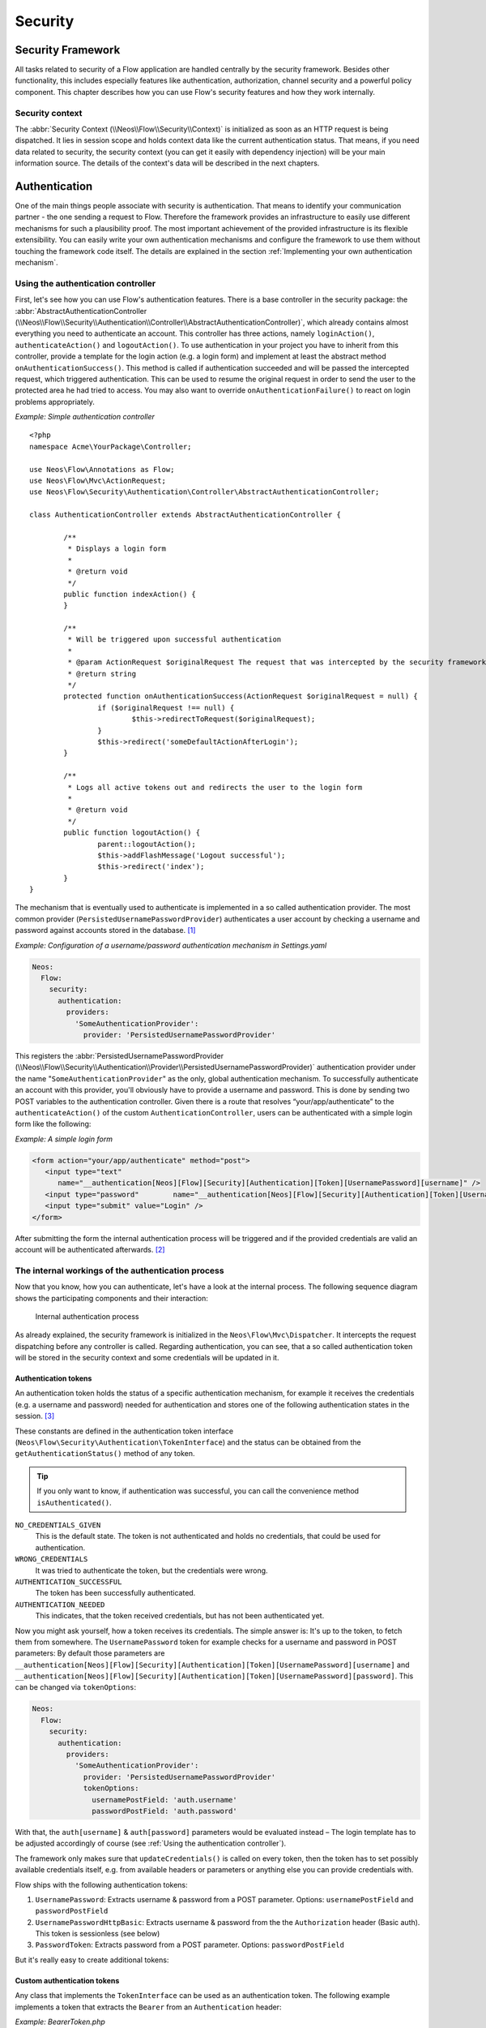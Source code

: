 .. _ch-security:

========
Security
========

.. sectionauthor:: Andreas Förthner, Bastian Waidelich

Security Framework
==================

All tasks related to security of a Flow application are handled centrally by the security
framework. Besides other functionality, this includes especially features like
authentication, authorization, channel security and a powerful policy component. This
chapter describes how you can use Flow's security features and how they work internally.

Security context
----------------

The :abbr:`Security Context (\\Neos\\Flow\\Security\\Context)` is initialized as soon as an HTTP request is being
dispatched. It lies in session scope and holds context data like the current authentication status. That means, if you
need data related to security, the security context (you can get it easily with dependency injection) will be your main
information source. The details of the context's data will be described in the next chapters.

Authentication
==============

One of the main things people associate with security is authentication. That means to
identify your communication partner - the one sending a request to Flow. Therefore the
framework provides an infrastructure to easily use different mechanisms for such a
plausibility proof. The most important achievement of the provided infrastructure is its
flexible extensibility. You can easily write your own authentication mechanisms and
configure the framework to use them without touching the framework code itself. The
details are explained in the section  :ref:`Implementing your own authentication mechanism`.

.. _Using the authentication controller:

Using the authentication controller
-----------------------------------

First, let's see how you can use Flow's authentication features. There is a base
controller in the security package: the
:abbr:`AbstractAuthenticationController (\\Neos\\Flow\\Security\\Authentication\\Controller\\AbstractAuthenticationController)`,
which already contains almost everything you need to authenticate an account. This controller has
three actions, namely ``loginAction()``, ``authenticateAction()`` and ``logoutAction()``. To use authentication in your
project you have to inherit from this controller, provide a template for the login action (e.g. a login form) and
implement at least the abstract method ``onAuthenticationSuccess()``. This method is called if authentication
succeeded and will be passed the intercepted request, which triggered authentication. This can be used to resume the
original request in order to send the user to the protected area he had tried to access.
You may also want to override ``onAuthenticationFailure()`` to react on login problems appropriately.

*Example: Simple authentication controller* ::

	<?php
	namespace Acme\YourPackage\Controller;

	use Neos\Flow\Annotations as Flow;
	use Neos\Flow\Mvc\ActionRequest;
	use Neos\Flow\Security\Authentication\Controller\AbstractAuthenticationController;

	class AuthenticationController extends AbstractAuthenticationController {

		/**
		 * Displays a login form
		 *
		 * @return void
		 */
		public function indexAction() {
		}

		/**
		 * Will be triggered upon successful authentication
		 *
		 * @param ActionRequest $originalRequest The request that was intercepted by the security framework, null if there was none
		 * @return string
		 */
		protected function onAuthenticationSuccess(ActionRequest $originalRequest = null) {
			if ($originalRequest !== null) {
				$this->redirectToRequest($originalRequest);
			}
			$this->redirect('someDefaultActionAfterLogin');
		}

		/**
		 * Logs all active tokens out and redirects the user to the login form
		 *
		 * @return void
		 */
		public function logoutAction() {
			parent::logoutAction();
			$this->addFlashMessage('Logout successful');
			$this->redirect('index');
		}
	}



The mechanism that is eventually used to authenticate is implemented in a so
called authentication provider. The most common provider (``PersistedUsernamePasswordProvider``) authenticates a user
account by checking a username and password against accounts stored in the database. [#]_

*Example: Configuration of a username/password authentication mechanism in Settings.yaml*

.. code-block:: yaml

  Neos:
    Flow:
      security:
        authentication:
          providers:
            'SomeAuthenticationProvider':
              provider: 'PersistedUsernamePasswordProvider'

This registers the
:abbr:`PersistedUsernamePasswordProvider (\\Neos\\Flow\\Security\\Authentication\\Provider\\PersistedUsernamePasswordProvider)`
authentication provider under the name "``SomeAuthenticationProvider``" as the only, global authentication mechanism. To
successfully authenticate an account with this provider, you'll obviously have to
provide a username and password. This is done by sending two POST variables to the
authentication controller.
Given there is a route that resolves “your/app/authenticate” to the ``authenticateAction()`` of the custom
``AuthenticationController``, users can be authenticated with a simple login form like the following:

*Example: A simple login form*

.. code-block:: html

  <form action="your/app/authenticate" method="post">
     <input type="text"
        name="__authentication[Neos][Flow][Security][Authentication][Token][UsernamePassword][username]" />
     <input type="password"        name="__authentication[Neos][Flow][Security][Authentication][Token][UsernamePassword][password]" />
     <input type="submit" value="Login" />
  </form>

After submitting the form the internal authentication process will be triggered and if
the provided credentials are valid an account will be authenticated afterwards. [#]_


The internal workings of the authentication process
---------------------------------------------------

Now that you know, how you can authenticate, let's have a look at the internal process.
The following sequence diagram shows the participating components and their interaction:

.. figure:: Images/Security_BasicAuthenticationProcess.png
  :alt: Internal authentication process
  :class: screenshot-fullsize

  Internal authentication process

As already explained, the security framework is initialized in the ``Neos\Flow\Mvc\Dispatcher``.
It intercepts the request dispatching before any controller is called. Regarding
authentication, you can see, that a so called authentication token will be stored in the
security context and some credentials will be updated in it.

Authentication tokens
~~~~~~~~~~~~~~~~~~~~~

An authentication token holds the status of a specific authentication mechanism, for
example it receives the credentials (e.g. a username and password) needed for
authentication and stores one of the following authentication states in the session. [#]_

These constants are defined in the authentication token interface
(``Neos\Flow\Security\Authentication\TokenInterface``) and the status can be obtained
from the ``getAuthenticationStatus()`` method of any token.

.. tip::

  If you only want to know, if authentication was successful, you can call the
  convenience method ``isAuthenticated()``.

``NO_CREDENTIALS_GIVEN``
  This is the default state. The token is not authenticated and holds no credentials,
  that could be used for authentication.
``WRONG_CREDENTIALS``
  It was tried to authenticate the token, but the credentials were wrong.
``AUTHENTICATION_SUCCESSFUL``
  The token has been successfully authenticated.
``AUTHENTICATION_NEEDED``
  This indicates, that the token received credentials, but has not been authenticated yet.

Now you might ask yourself, how a token receives its credentials. The simple answer
is: It's up to the token, to fetch them from somewhere.
The ``UsernamePassword`` token for example checks for a username and password in POST parameters:
By default those parameters are ``__authentication[Neos][Flow][Security][Authentication][Token][UsernamePassword][username]``
and ``__authentication[Neos][Flow][Security][Authentication][Token][UsernamePassword][password]``. This can be
changed via ``tokenOptions``:

.. code-block:: yaml

  Neos:
    Flow:
      security:
        authentication:
          providers:
            'SomeAuthenticationProvider':
              provider: 'PersistedUsernamePasswordProvider'
              tokenOptions:
                usernamePostField: 'auth.username'
                passwordPostField: 'auth.password'

With that, the ``auth[username]`` & ``auth[password]`` parameters would be evaluated instead – The login template has
to be adjusted accordingly of course (see :ref:`Using the authentication controller`).

The framework only makes sure that ``updateCredentials()`` is called on every token, then the token has to set possibly
available credentials itself, e.g. from available headers or parameters or anything else you can provide credentials with.

Flow ships with the following authentication tokens:

#. ``UsernamePassword``: Extracts username & password from a POST parameter.
   Options: ``usernamePostField`` and ``passwordPostField``
#. ``UsernamePasswordHttpBasic``: Extracts username & password from the the ``Authorization``
   header (Basic auth). This token is sessionless (see below)
#. ``PasswordToken``: Extracts password from a POST parameter.
   Options: ``passwordPostField``

But it's really easy to create additional tokens:

Custom authentication tokens
~~~~~~~~~~~~~~~~~~~~~~~~~~~~

Any class that implements the ``TokenInterface`` can be used as an authentication token.
The following example implements a token that extracts the ``Bearer`` from an ``Authentication`` header:

*Example: BearerToken.php* ::

  <?php
  namespace Acme\YourPackage;

  use Neos\Flow\Annotations as Flow;
  use Neos\Flow\Mvc\ActionRequest;
  use Neos\Flow\Security\Authentication\Token\AbstractToken;
  use Neos\Flow\Security\Authentication\Token\SessionlessTokenInterface;

  final class BearerToken extends AbstractToken implements SessionlessTokenInterface
  {
      public function updateCredentials(ActionRequest $actionRequest)
      {
          $authorizationHeader = $actionRequest->getHttpRequest()->getHeaderLine('Authorization');
          if (strncmp($authorizationHeader, 'Bearer ', 7) !== 0) {
              $this->credentials['bearer'] = null;
              $this->authenticationStatus = self::NO_CREDENTIALS_GIVEN;
              return;
          }

          $this->credentials['bearer'] = substr($authorizationHeader, 7);
          $this->authenticationStatus = self::AUTHENTICATION_NEEDED;
      }
  }

In order to make use of this token, the fully qualified class name has to be specified in the ``token`` configuration
of the corresponding provider:

.. code-block:: yaml

  Neos:
    Flow:
      security:
        authentication:
          providers:
            'SomeAuthenticationProvider':
              provider: # ...
              token: 'Acme\YourPackage\BearerToken'

.. tip::

  Since the Bearer authentication header is expected to be sent with every request, this
  token also implements the ``SessionlessTokenInterface`` (see next section).

For the above token a custom Provider is needed, since the built-in providers won't know how
to deal with the ``Bearer`` token. If a custom token represents username and/or password credentials,
they can implement the ``UsernamePasswordTokenInterface`` or ``PasswordTokenInterface``. That way
they can be used with the existing ``PersistedUsernamePasswordProvider`` or ``FileBasedSimpleKeyProvider``.

The following example implements a custom token that extracts username and token from a HTTP header
that can be specified via options:

*Example: UsernamePasswordFromHeaderToken.php* ::

  <?php
  namespace Acme\YourPackage;

  use Neos\Flow\Mvc\ActionRequest;
  use Neos\Flow\Security\Authentication\Token\AbstractToken;
  use Neos\Flow\Security\Authentication\Token\UsernamePasswordTokenInterface;

  final class UsernamePasswordFromHeaderToken extends AbstractToken implements UsernamePasswordTokenInterface
  {
      /**
       * @var string
       */
      private $usernameHeaderName;

      /**
       * @var string
       */
      private $passwordHeaderName;

      public function __construct(array $options)
      {
          $this->usernameHeaderName = $options['usernameHeaderName'] ?? 'X-Username';
          $this->passwordHeaderName = $options['passwordHeaderName'] ?? 'X-Password';
      }

      public function updateCredentials(ActionRequest $actionRequest)
      {
          $username = $actionRequest->getHttpRequest()->getHeaderLine($this->usernameHeaderName);
          $password = $actionRequest->getHttpRequest()->getHeaderLine($this->passwordHeaderName);
          if (empty($username) || empty($password)) {
              $this->credentials = ['username' => null, 'password' => null];
              $this->authenticationStatus = self::NO_CREDENTIALS_GIVEN;
              return;
          }

          $this->credentials = ['username' => $username, 'password' => $password];
          $this->authenticationStatus = self::AUTHENTICATION_NEEDED;
      }

      public function getUsername(): string
      {
          return $this->credentials['username'] ?? '';
      }

      public function getPassword(): string
      {
          return $this->credentials['password'] ?? '';
      }
  }


This would read username & password from ``X-Username`` and ``X-Password`` headers by default, but allow
the header names to be specified via ``tokenOptions``.


.. code-block:: yaml

  Neos:
    Flow:
      security:
        authentication:
          providers:
            DefaultProvider:
              provider: PersistedUsernamePasswordProvider
              token: 'Acme\YourPackage\UsernamePasswordFromHeaderToken'
              tokenOptions:
                usernameHeaderName: 'Some-Header'
                passwordHeaderName: 'Some-Other-Header'

The ``tokenOptions`` will be passed to the constructor of the token.

.. note::

  This serves merely as a simple example of the extension mechanism.
  It's probably not a good idea to specify credentials via arbitrary HTTP headers!

Sessionless authentication tokens
~~~~~~~~~~~~~~~~~~~~~~~~~~~~~~~~~

By default Flow assumes that a token which has been successfully authenticated needs
a session in order to keep being authenticated on the next HTTP request. Therefore,
whenever a user sends a ``UsernamePassword`` token for authentication, Flow will
implicitly start a session and send a session cookie.

For authentication mechanisms which don't require a session this process can be
optimized. Headers for HTTP Basic Authentication or an API key is sent on every
request, so there's no need to start a session for keeping the token. Especially
when dealing with REST services, it is not desirable to start a session.

Authentication tokens which don't require a session simply need to implement the
:abbr:`SessionlessTokenInterface (\\Neos\\Flow\\Security\\Authentication\\Token\\SessionlessTokenInterface)` marker
interface. If a token carries this marker, the Authentication Manager will refrain
from starting a session during authentication.


Authentication manager and provider
~~~~~~~~~~~~~~~~~~~~~~~~~~~~~~~~~~~

After the tokens have been initialized the original request will be processed by the
resolved controller. Usually this is done by your authentication controller inheriting the
AbstractAuthenticationController of Flow, which will call the authentication manager to authenticate the tokens.
In turn the authentication manager calls all authentication providers in the configured order. A
provider implements a specific authentication mechanism and is therefore responsible for
a specific token type. E.g. the already mentioned ``PersistedUsernamePasswordProvider``
provider is able to authenticate the ``UsernamePassword`` token.

After checking the credentials, it is the responsibility of an authentication provider to
set the correct authentication status (see above) and ``Roles`` in its corresponding token.
The role implementation resides in the ``Neos\Flow\Security\Policy`` namespace. (see the
Policy section for details).

.. note::

  Previously roles were entities, so they were stored in the database. This is no longer
  the case since Flow 3.0. Instead the active roles will be determined from the configured
  policies. Creating a new role is as easy as adding a line to your ``Policy.yaml``.
  If you do need to add roles during runtime, you can use the ``rolesInitialized`` Signal of
  the :abbr:`PolicyService (\\Neos\\Flow\\Security\\Policy\\PolicyService)`.

.. _Account management:

Account management
------------------

In the previous section you have seen, how accounts can be authenticated in Flow. What
was concealed so far is, how these accounts are created or what is exactly meant by the
word "account". First of all let's define what accounts are in Flow and how they are used
for authentication. Following the OASIS CIQ V3.0 [#]_ specification, an account used for
authentication is separated from a user or more
general a party. The advantage of this separation is the possibility of one user having
more than one account. E.g. a user could have an account for the ``UsernamePassword``
provider and one account connected to an LDAP authentication provider. Another scenario
would be to have different accounts for different parts of your Flow application. Read
the next section :ref:`Advanced authentication configuration` to see how this can be
accomplished.

As explained above, the account stores the credentials needed for authentication.
Obviously these credentials are provider specific and therefore every account is only
valid for a specific authentication provider. This provider to account connection is stored
in a property of the account object named ``authenticationProviderName``. Appropriate
getters and setters are provided. The provider name is configured in the *Settings.yaml*
file. If you look back to the default configuration, you'll find the name of the default
authentication provider: ``DefaultProvider``. Besides that, each account has another
property called ``credentialsSource``, which points to the place or describes the
credentials needed for this account. This could be an LDAP query string, or in case of the
``PersistedUsernamePasswordProvider``, the username, password hash and salt are
stored directly in this member variable.

It is the responsibility of the authentication provider to check the given credentials
from the authentication token, find the correct account for them [#]_ and to decide about
the authentication status of this token.

.. note::

  In case of a directory service, the real authentication will probably not take place
  in the provider itself, but the provider will pass the result of the directory service
  on to the authentication token.

.. note::

  The ``DefaultProvider`` authentication provider used in the examples is not shipped
  with Flow, you have to configure all available authentication providers in your application.

Creating accounts
~~~~~~~~~~~~~~~~~

Creating an account is as easy as creating a new account object and add it to the account
repository. Look at the following example, which uses the ``Neos\Flow\Security\AccountFactory``
to create a simple username/password account for the DefaultProvider:

*Example: Add a new username/password account* ::

  $identifier = 'andi';
  $password = 'secret';
  $roles = array('Acme.MyPackage:Administrator');
  $authenticationProviderName = 'DefaultProvider';

  $account = $this->accountFactory->createAccountWithPassword($identifier, $password, $roles, $authenticationProviderName);
  $this->accountRepository->add($account);

The way the credentials are stored internally is completely up to the authentication provider.
The ``PersistedUsernamePasswordProvider`` uses the
``Neos\Flow\Security\Cryptography\HashService`` to verify the given password. In the
example above, the given plaintext password will be securely hashed by the ``HashService``.
The hashing is the main magic happening in the ``AccountFactory`` and the reason why we don't
create  the account object directly. If you want to learn more about secure password hashing
in Flow, you should read the section about :ref:`Cryptography` below. You can also see, that there
is an array of roles added to the account. This is used by the policy system and will be
explained in the according section below.

.. note::

  This example expects the account factory and account repository to be available in
  ``$this->accountFactory`` and ``$this->accountRepository`` respectively. If you
  use this snippet in a command controller, these can be injected very easily by
  dependency injection.

.. _Advanced authentication configuration:

Advanced authentication configuration
-------------------------------------

Parallel authentication
~~~~~~~~~~~~~~~~~~~~~~~

Now that you have seen all components, taking part in the authentication process, it is
time to have a look at some advanced configuration possibilities. Just to remember, here is
again the configuration of an authentication provider:

.. code-block:: yaml

  security:
    authentication:
      providers:
        'DefaultProvider':
          provider: 'PersistedUsernamePasswordProvider'

If you have a closer look at this configuration, you can see, that the word providers is
plural. That means, you have the possibility to configure more than one provider and use
them in "parallel".

.. note::

  You will have to make sure, that each provider has a unique name. In the example above
  the provider name is ``DefaultProvider``.

*Example: Configuration of two authentication providers*

.. code-block:: yaml

  security:
    authentication:
      providers:
        'MyLDAPProvider':
          provider: 'Neos\MyCoolPackage\Security\Authentication\MyLDAPProvider'
          providerOptions: 'Some LDAP configuration options'
        'DefaultProvider':
          provider: 'PersistedUsernamePasswordProvider'

This will advice the authentication manager to first authenticate over the LDAP provider
and if that fails it will try to authenticate the default provider. So this configuration
can be seen as an authentication fallback chain, of course you can configure as many
providers as you like, but keep in mind that the order matters.

.. note::

  As you can see in the example, the LDAP provider is provided with some options. These
  are specific configuration options for each provider, have a look in the detailed
  description to know if a specific provider needs more options to be configured and
  which.

Parallel authentication for the same account
~~~~~~~~~~~~~~~~~~~~~~~~~~~~~~~~~~~~~~~~~~~~

Accounts are bound to an authentication provider and by default the ``PersistedUsernamePasswordProvider`` will only
lookup accounts that belong to the provider (i.e. with an ``authenticationProviderName`` that is equal to the configured
provider name, ``SomeAuthenticationProvider`` in this example.
That lookup name can be changed via the ``lookupProviderName`` option that allows the provider to lookup accounts for
a different configuration. This can be useful in order to re-use the same provider & accounts for multiple authentication
types, for example classic form-based and HTTP basic auth:

.. code-block:: yaml

  Neos:
    Flow:
      security:
        authentication:
          providers:
            'Acme.SomePackage:Default':
              requestPatterns:
                # ...
              provider: PersistedUsernamePasswordProvider
              token: UsernamePassword
              entryPoint: WebRedirect
              entryPointOptions:
                routeValues:
                  '@package': Acme.SomePackage
                  '@controller': Authentication
                  '@action': login

            'Acme.SomePackage:Default.HttpBasic':
              requestPatterns:
                # ...
              provider: PersistedUsernamePasswordProvider
              providerOptions:
                lookupProviderName: 'Acme.SomePackage:Default'
              token: UsernamePasswordHttpBasic
              entryPoint: HttpBasic

Multi-factor authentication strategy
~~~~~~~~~~~~~~~~~~~~~~~~~~~~~~~~~~~~

There is another configuration option to realize a multi-factor-authentication. It
defaults to ``oneToken``. A configurable authentication strategy of ``allTokens`` forces
the authentication manager to always authenticate all configured providers and to make
sure that every single provider returned a positive authentication status to one of its
tokens. The authentication strategy ``atLeastOneToken`` will try to authenticate as many
tokens as possible but at least one. This is helpful to realize policies with additional
security only for some resources (e.g. SSL client certificates for an admin backend).

.. code-block:: yaml

  configuration:
    security:
      authentication:
        authenticationStrategy: allTokens

Reuse of tokens and providers
~~~~~~~~~~~~~~~~~~~~~~~~~~~~~

There is another configuration option for authentication providers called ``token``,
which can be specified in the provider settings. By this option you can specify which
token should be used for a provider. Remember the token is responsible for the credentials
retrieval, i.e. if you want to authenticate let's say via username and password this setting
enables to to specify where these credentials come from. So e.g. you could reuse the one
username/password provider class and specify, whether authentication credentials are sent
in a POST request or set in an HTTP Basic authentication header.

*Example: Specifying a specific token type for an authentication provider*

.. code-block:: yaml

  security:
    authentication:
      providers:
        'DefaultProvider':
          provider: 'PersistedUsernamePasswordProvider'
          token: 'UsernamePasswordHttpBasic'

.. _Request Patterns:

Request Patterns
~~~~~~~~~~~~~~~~

Now that you know about the possibility of configuring more than one authentication
provider another scenario may come to your mind. Just imagine an application with two
areas: One user area and one administration area. Both must be protected, so we need some
kind of authentication. However for the administration area we want a stronger
authentication mechanism than for the user area. Have a look at the following provider
configuration:

*Example: Using request patterns*

.. code-block:: yaml

  security:
    authentication:
      providers:
        'LocalNetworkProvider':
          provider: 'FileBasedSimpleKeyProvider'
          providerOptions:
            keyName: 'AdminKey'
            authenticateRoles: ['Acme.SomePackage:Administrator']
          requestPatterns:
            'Acme.SomePackage:AdministrationArea':
              pattern: 'ControllerObjectName'
              patternOptions:
                'controllerObjectNamePattern': 'Acme\SomePackage\AdministrationArea\.*'
            'Acme.SomePackage:LocalNetwork':
              pattern: 'Ip'
              patternOptions:
                'cidrPattern': '192.168.178.0/24'
        'MyLDAPProvider':
          provider: 'Neos\MyCoolPackage\Security\Authentication\MyLDAPProvider'
          providerOptions: 'Some LDAP configuration options'
          requestPatterns:
            'Acme.SomePackage:AdministrationArea':
              pattern: 'ControllerObjectName'
              patternOptions:
                'controllerObjectNamePattern': 'Acme\SomePackage\AdministrationArea\.*'
        DefaultProvider:
          provider: 'PersistedUsernamePasswordProvider'
          requestPatterns:
            'Acme.SomePackage:UserArea':
              pattern: 'ControllerObjectName'
              patternOptions:
                'controllerObjectNamePattern': 'Acme\SomePackage\UserArea\.*'

Look at the new configuration option ``requestPatterns``. This enables or disables an
authentication provider, depending on given patterns. The patterns will look into the
data of the current request and tell the authentication system, if they match or not.
The patterns in the example above will match, if the controller object name of the current
request (the controller to be called) matches on the given regular expression. If a
pattern does not match, the corresponding provider will be ignored in the whole
authentication process. In the above scenario this means, all controllers responsible for
the administration area will use the LDAP authentication provider unless the
user is on the internal network, in which case he can use a simple password. The user area
controllers will be authenticated by the default username/password provider.

.. note::

  You can use more than one pattern in the configuration. Then the provider will only be
  active, if all patterns match on the current request.

.. tip::

  There can be patterns that match on different data of the request. Just imagine an IP
  pattern, that matches on the request IP. You could, e.g. provide different
  authentication mechanisms for people coming from your internal network, than for
  requests coming from the outside.

.. tip::

  You can easily implement your own pattern. Just implement the interface
  ``Neos\Flow\Security\RequestPatternInterface`` and configure the pattern with its
  full qualified class name.

:title:`Available request patterns`

+----------------------+-----------------------------------------------+------------------------------------------+------------------------------------------------------------------+
| Request Pattern      | Match criteria                                | Configuration options                    | Description                                                      |
+======================+===============================================+==========================================+==================================================================+
| ControllerObjectName | Matches on the object name of the controller  | ``controllerObjectNamePattern``          | A regular expression to match on the object name, for example:   |
|                      | that has been resolved by the MVC dispatcher  |                                          |                                                                  |
|                      | for the current request                       |                                          | ``controllerObjectNamePattern: 'My\Package\Controller\Admin\.*`` |
+----------------------+-----------------------------------------------+------------------------------------------+------------------------------------------------------------------+
| Uri                  | Matches on the URI of the current request     | ``uriPattern``                           | A regular expression to match on the URI, for example:           |
|                      | of the current request                        |                                          |                                                                  |
|                      |                                               |                                          | ``uriPattern: '/admin/.*``                                       |
+----------------------+-----------------------------------------------+------------------------------------------+------------------------------------------------------------------+
| Host                 | Matches on the host part of the current       | ``hostPattern``                          | A wildcard expression to match on the hostname, for example:     |
|                      | request                                       |                                          |                                                                  |
|                      |                                               |                                          | ``hostPattern: '*.mydomain.com'`` or                             |
|                      |                                               |                                          | ``hostPattern: 'www.mydomain.*'``                                |
+----------------------+-----------------------------------------------+------------------------------------------+------------------------------------------------------------------+
| Ip                   | Matches on the user IP address of the current | ``cidrPattern``                          | A CIDR expression to match on the source IP, for example:        |
|                      | request                                       |                                          |                                                                  |
|                      |                                               |                                          | ``cidrPattern: '192.168.178.0/24'`` or                           |
|                      |                                               |                                          | ``cidrPattern: 'fd9e:21a7:a92c:2323::/96'``                      |
+----------------------+-----------------------------------------------+------------------------------------------+------------------------------------------------------------------+

Authentication entry points
---------------------------

One question that has not been answered so far is: what happens if the authentication
process fails? In this case the authentication manager will throw an
``AuthenticationRequired`` exception. It might not be the best idea to let this exception
settle its way up to the browser, right? Therefore we introduced a concept called
authentication entry points. These entry points catch the mentioned exception and should
redirect the user to a place where she can provide proper credentials. This could be a
login page for the username/password provider or an HTTP header for HTTP authentication. An
entry point can be configured for each authentication provider. Look at the following
example, that redirects to a login page (Using the ``WebRedirect`` entry point).

*Example: Redirect an ``AuthenticationRequired`` exception to the login page*

.. code-block:: yaml

  security:
    authentication:
      providers:
        DefaultProvider:
          provider: PersistedUsernamePasswordProvider
          entryPoint: 'WebRedirect'
          entryPointOptions:
            routeValues:
              '@package': 'Your.Package'
              '@controller': 'Authenticate'
              '@action': 'login'

.. note::

  Prior to Flow version 1.2 the option ``routeValues`` was not supported by the WebRedirect
  entry point. Instead you could provide the option ``uri`` containing a relative or absolute
  URI to redirect to. This is still possible, but we recommend to use ``routeValues`` in
  order to make your configuration more independent from the routing configuration.

.. note::

  Of course you can implement your own entry point and configure it by using its full
  qualified class name. Just make sure to implement the
  ``Neos\Flow\Security\Authentication\EntryPointInterface`` interface.

.. tip::

  If a request has been intercepted by an ``AuthenticationRequired`` exception, this
  request will be stored in the security context. By this, the authentication process
  can resume this request afterwards. Have a look at the Flow authentication controller
  if you want to see this feature in action.

:title:`Available authentication entry points`

+--------------+---------------------------+---------------------------------------------+
| Entry Point  | Description               | Configuration options                       |
+==============+===========================+=============================================+
| WebRedirect  | Triggers an HTTP redirect | Expects an associative array with           |
|              | to a given uri or action. | either an entry ``uri`` (obsolete, see Note |
|              |                           | above), or an array ``routeValues``; for    |
|              |                           | example::                                   |
|              |                           |                                             |
|              |                           |   uri: login/                               |
|              |                           |                                             |
|              |                           | or ::                                       |
|              |                           |                                             |
|              |                           |   routeValues:                              |
|              |                           |     '@package': 'Your.Package'              |
|              |                           |     '@controller': 'Authenticate'           |
|              |                           |     '@action': 'login'                      |
+--------------+---------------------------+---------------------------------------------+
| HttpBasic    | Adds a WWW-Authenticate   | Optionally takes an option realm, which     |
|              | header to the response,   | will be displayed in the authentication     |
|              | which will trigger the    | prompt.                                     |
|              | browsers authentication   |                                             |
|              | form.                     |                                             |
+--------------+---------------------------+---------------------------------------------+

.. _Authentication mechanisms shipped with Flow:

Authentication mechanisms shipped with Flow
-------------------------------------------

This section explains the details of each authentication mechanism shipped with Flow.
Mainly the configuration options and usage will be exposed, if you want to know more about
the entire authentication process and how the components will work together, please have a
look in the previous sections.

Simple username/password authentication
~~~~~~~~~~~~~~~~~~~~~~~~~~~~~~~~~~~~~~~

*Provider*

The implementation of the corresponding authentication provider resides in the class
``Neos\Flow\Security\Authentication\Provider\PersistedUsernamePasswordProvider``.
It is able to authenticate tokens of the type
``Neos\Flow\Security\Authentication\Token\UsernamePassword``. It expects a credentials
array in the token which looks like that::

  array(
    'username' => 'admin',
    'password' => 'plaintextPassword'
  );

It will try to find an account in the ``Neos\Flow\Security\AccountRepository`` that has
the username value as account identifier and fetch the credentials source.

.. tip::

  You should always use the Flow hash service to generate hashes! This will make sure
  that you really have secure hashes.

The provider will try to authenticate the
token by asking the Flow hash service to verify the hashed password against the given
plaintext password from the token.
If you want to know more about accounts and how you can create them, look in the
corresponding section above.

*Token*

The username/password token is implemented in the class
``Neos\Flow\Security\Authentication\Token\UsernamePassword``. It fetches the credentials
from the HTTP POST data, look at the following program listing for details::

  $postArguments = $this->environment->getRawPostArguments();
  $username = \Neos\Utility\ObjectAccess::getPropertyPath($postArguments,
      '__authentication.Neos.Flow.Security.Authentication.Token.UsernamePassword.username');
  $password = \Neos\Utility\ObjectAccess::getPropertyPath($postArguments,
      '__authentication.Neos.Flow.Security.Authentication.Token.UsernamePassword.password');

.. note::

  The token expects a plaintext password in the POST data. That does not mean, you have
  to transfer plaintext passwords, however it is not the responsibility of the
  authentication layer to encrypt the transfer channel. Look in the section about
  :ref:`Channel security` for any details.

.. _Implementing your own authentication mechanism:

Implementing your own authentication mechanism
----------------------------------------------

One of the main goals for the authentication architecture was to provide an easily
extensible infrastructure. Now that the authentication process has been explained, you'll
here find the steps needed to implement your own authentication mechanism:

*Authentication token*

You'll have to provide an authentication token, that implements the interface
``Neos\Flow\Security\Authentication\TokenInterface``:

#. The most interesting method is ``updateCredentials()``. There you'll get the current
   request and you'll have to make sure that credentials sent from the client will be
   fetched and stored in the token.
#. Implement the remaining methods of the interface. These are  mostly getters and setters,
   have a look in one of the existing  tokens (for example
   ``Neos\Flow\Security\Authentication\Token\UsernamePassword``), if you need more
   information.

.. tip::

  You can inherit from the ``AbstractToken`` class, which will most likely have a lot of the
  methods already implemented in a way you need them.

*Authentication provider*

After that you'll have to implement your own authentication mechanism by providing a class,
that implements the interface
``Neos\Flow\Security\Authentication\AuthenticationProviderInterface``:

#. In the constructor you will get the name, that has been configured for the provider and
   an optional options array. Basically you can decide on your own which options you need
   and how the corresponding yaml configuration will look like.

#. Then there has to be a ``canAuthenticate()`` method, which gets an authentication token
   and returns a boolean value whether your provider can authenticate that token or not.
   Most likely you will call ``getAuthenticationProviderName()`` on the token and check,
   if it matches the provider name given to you in your provider's constructor. In
   addition to this, the method ``getTokenClassNames()`` has to return an array with all
   authentication token classes, your provider is able to authenticate.

#. All the magic will happen in the ``authenticate()`` method, which will get an appropriate
   authentication token. Basically you could do whatever you want in this method, the
   only thing you'll have to make sure is to set the correct status (possible values are
   defined as constants in the token interface and explained above). If authentication
   succeeds you might also want to set an account in the given token, to add some roles
   to the current security context. However, here is the recommended way of what should
   be done in this method and if you don't have really good reasons, you shouldn't
   deviate from this procedure.

#. Get the credentials provided by the client from the authentication token
   (``getCredentials()``)

#. Retrieve the corresponding account object from the account repository, which
   you should inject into your provider by dependency injection. The repository
   provides a convenient find method for this task:
   ``findActiveByAccountIdentifierAndAuthenticationProviderName()``.

#. The ``credentialsSource`` property of the account will hold the credentials
   you'll need to compare or at least the information, where these credentials lie.

#. Start the authentication process (e.g. compare credentials/call directory service/...).

#. Depending on the authentication result, set the correct status in the
   authentication token, by ``calling setAuthenticationStatus()``.

#. Set the account in the authentication token, if authentication succeeded. This
   will add the roles of this token to the security context.

.. tip::

  You can inherit from the ``AbstractProvider`` class, which will most likely have a lot of the
  methods already implemented in a way you need them.

Authorization
=============

This section covers the authorization features of Flow and how those can be leveraged in
order to configure fine grained access rights.

.. note::

  With version 3.0 of Flow the security framework was subject to a major refactoring.
  In that process the format of the policy configuration was adjusted in order to gain
  flexibility.
  Amongst others the term ``resource`` has been renamed to ``privilege`` and ACLs are
  now configured directly with the respective role.
  All changes are covered by code migrations, so make sure to run the ``./flow core:migrate``
  command when upgrading from a previous version.

Privileges
----------

In a complex web application there are different elements you might want to protect.
This could be the permission to execute certain actions or the retrieval of certain data that has been
stored in the system.
In order to distinguish between the different types the concept of ``Privilege Types`` has been introduced.
Privilege Types are responsible to protect the different parts of an application. Flow provides the two
generic types ``MethodPrivilege`` and ``EntityPrivilege``, which will be explained in detail in the sections
below.

.. _Access Control Lists:

Defining Privileges (Policies)
==============================

This section will introduce the recommended and default way of connecting authentication
with authorization. In Flow policies are defined in a declarative way. This is very powerful and gives
you the possibility to change the security policy of your application without touching any PHP code.
The policy system deals with two major objects, which are explained below: ``Roles`` and ``Privilege Targets``.
All policy definitions are configured in the ``Policy.yaml`` files.

*Privilege Targets*

In general a Privilege Target is the definition pointing to something you want to protect.
It consists of a **Privilege Type**, a **unique name**, an optional human readable **label** and a **matcher expression**
defining which things should be protected by this target.

The privilege type defines the nature of the element to protect. This could be the execution of a certain action in your
system, the retrieval of objects from the database, or any other kind of action you want to supervise in your
application.
The following example defines a Privilege Target for the ``MethodPrivilege`` type to protect the execution of some
methods.

*Example: privilege target definition in the Policy.yaml file*

.. code-block:: yaml

  privilegeTargets:

    'Neos\Flow\Security\Authorization\Privilege\Method\MethodPrivilege':

      'Acme.MyPackage:RestrictedController.customerAction':
        label: 'Optional label to describe this privilege target'
        matcher: 'method(Acme\MyPackage\Controller\RestrictedController->customerAction())'

      'Acme.MyPackage:RestrictedController.adminAction':
        matcher: 'method(Acme\MyPackage\Controller\RestrictedController->adminAction())'

      'Acme.MyPackage:editOwnPost':
        matcher: 'method(Acme\MyPackage\Controller\PostController->editAction(post.owner == current.userService.currentUser))'

.. note:

  The label will be rendered by the ``./flow security:describeRole <role>`` CLI command for a corresponding role and it
  can be used to render a more human readable description in UIs (such as the user management module in the Neos backend)

Privilege targets are defined in the ``Policy.yaml`` file of your package and are grouped by their respective types,
which are define by the fully qualified classname of the privilege type to be used (e.g.
``Neos\Flow\Security\Authorization\Privilege\Method\MethodPrivilege``). Besides the type each privilege target is given
a unique name [#]_ and a so called matcher expression, which would be a pointcut expression in case of the Method
Privilege.

.. note:

  Practically a pointcut expression is a regular expression that matches on certain methods.
  There are more pointcut expressions you can use to describe the methods addressed by a
  specific privilege target, the whole syntax is described in detail in the chapter about AOP.

Looking back to the example above, there are three privilege targets defined, matching different methods, which should
be protected. You even can use runtime evaluations to specify method arguments, which have to match when the method is
called.


*Roles and privileges*

In the section about authentication roles have been introduced. Roles are
attached to a user's security context by the authentication system, to determine which privileges should be granted to
her. I.e. the access rights of a user are decoupled from the user object itself, making it
a lot more flexible, if you want to change them. In Flow roles are defined in the
``Policy.yaml`` files, and are unique within your package namespace. The full identifier
for a role would be ``<PackageKey>:<RoleName>``.

For the following examples the context is the ``Policy.yaml`` file of the ``Acme.MyPackage`` package.

Following is an example of a simple policy configuration, that will proclaim the roles
``Acme.MyPackage:Administrator``, ``Acme.MyPackage:Customer``, and
``Acme.MyPackage:PrivilegedCustomer`` to the system and assign certain
privileges to them.

*Example: Simple roles definition in the Policy.yaml file*

.. code-block:: yaml

  roles:
    'Acme.MyPackage:Administrator':
      label: 'Optional label for this role'
      description: 'Optional description of this role'
      privileges: []

    'Acme.MyPackage:Customer':
      privileges: []

    'Acme.MyPackage:PrivilegedCustomer':
      parentRoles: ['Acme.MyPackage:Customer']
      privileges: []

The role ``Acme.MyPackage:PrivilegedCustomer`` is configured as a sub role of
``Acme.MyPackage:Customer``, for example it will inherit the privileges from the
``Acme.MyPackage:Customer`` role.

Flow will always add the magic ``Neos.Flow:Everybody`` role, which you don't have to
configure yourself. This role will also be present, if no account is authenticated.

Likewise, the magic role ``Neos.Flow:Anonymous`` is added to the security context if no user
is authenticated and ``Neos.Flow:AuthenticatedUser`` if there is an authenticated user.

.. note:

  The label and description will be rendered by the ``./flow security:describeRole <role>`` CLI command for a corresponding role
  and it can be used to render more human readable descriptions in UIs (such as the user management module in the Neos backend)

*Defining Privileges and Permissions*

The last step is to connect privilege targets with roles by assigning permissions. Let's
extends our roles definition accordingly:

*Example: Defining privileges and permissions*

.. code-block:: yaml

  roles:
    'Acme.MyPackage:Administrator’:
      privileges:
        -
          privilegeTarget: 'Acme.MyPackage:RestrictedController.customerAction'
          permission: GRANT
        -
          privilegeTarget: 'Acme.MyPackage:RestrictedController.adminAction'
          permission: GRANT
        -
          privilegeTarget: 'Acme.MyPackage:RestrictedController.editOwnPost'
          permission: GRANT

    'Acme.MyPackage:Customer':
      privileges:
        -
          privilegeTarget: 'Acme.MyPackage:RestrictedController.customerAction'
          permission: GRANT

    'Acme.MyPackage:PrivilegedCustomer':
      parentRoles: ['Acme.MyPackage:Customer']
      privileges:
        -
          privilegeTarget: 'Acme.MyPackage:RestrictedController.editOwnPost'
          permission: GRANT


This will end up in ``Administrators`` being able to call all the methods matched by the
three privilege targets from above. However, ``Customers`` are only able to call the ``customerAction``, while
``PrivilegedCustomers`` are also allowed to edit their own posts.
And all this without touching one line of PHP code, isn't that convenient?

*Privilege evaluation*

Privilege evaluation is a really complex task, when you think carefully about it. However,
if you remember the following two rules, you will have no problems or unexpected behaviour
when writing your policies:

1. If a DENY permission is configured for one of the user's roles, access will be denied
   no matter how many grant privileges there are in other roles.

2. If no privilege has been defined for any of the user's roles, access will be denied implicitly.

This leads to the following best practice when writing policies: Use the implicit deny feature as much as possible!
By defining privilege targets, all matched subjects (methods, entities, etc.) will be denied implicitly. Use GRANT
permissions to allow access to them for certain roles. The use of a DENY permission should be the ultimate last
resort for edge cases. Be careful, there is no way to override a DENY permission, if you use it anyways!

Using privilege parameters
--------------------------

To explain the usage of privilege parameters, imagine the following scenario: there is an invoice service which requires
the approval of invoices with an amount greater than 100 Euros. Depending on the invoice amount different roles are
allowed to approve an invoice or not. The respective MethodPrivilege could look like the following:

.. code-block:: yaml

  privilegeTargets:

    'Neos\Flow\Security\Authorization\Privilege\Method\MethodPrivilege':

      'Acme.MyPackage:InvoiceService.ApproveInvoiceGreater100Euros':
        matcher: 'method(Acme\MyPackage\Controller\InvoiceService->approve(invoice.amount > 100))'

      'Acme.MyPackage:InvoiceService.ApproveInvoiceGreater1000Euros':
        matcher: 'method(Acme\MyPackage\Controller\InvoiceService->approve(invoice.amount > 1000))'

  roles:
    'Acme.MyPackage:Employee':
      privileges:
        -
          privilegeTarget: 'Acme.MyPackage:InvoiceService.ApproveInvoiceGreater100Euros'
          permission: GRANT
        -
          privilegeTarget: 'Acme.MyPackage:InvoiceService.ApproveInvoiceGreater1000Euros'
          permission: DENY

    'Acme.MyPackage:CEO':
      privileges:
        -
          privilegeTarget: 'Acme.MyPackage:InvoiceService.ApproveInvoiceGreater100Euros'
          permission: GRANT
        -
          privilegeTarget: 'Acme.MyPackage:InvoiceService.ApproveInvoiceGreater1000Euros'
          permission: GRANT

While this example policy is pretty straight forward, you can imagine, that introducing further approval levels will end
up in a lot of specific privilege targets to be created. For this we introduced a concept called privilege parameters.
The following Policy expresses the exact same functionality as above:

.. code-block:: yaml

  privilegeTargets:

    'Neos\Flow\Security\Authorization\Privilege\Method\MethodPrivilege':

      'Acme.MyPackage:InvoiceService.ApproveInvoice':
        matcher: 'method(Acme\MyPackage\Controller\InvoiceService->approve(invoice.amount > {amount}))'
        parameters:
          amount:
            className: 'Neos\Flow\Security\Authorization\Privilege\Parameter\StringPrivilegeParameter'

    roles:
      'Acme.MyPackage:Employee':
        privileges:
          -
            privilegeTarget: 'Acme.MyPackage:InvoiceService.ApproveInvoice'
            parameters:
              amount: 100
            permission: GRANT
          -
            privilegeTarget: 'Acme.MyPackage:InvoiceService.ApproveInvoice'
            parameters:
              amount: 1000
            permission: DENY

      'Acme.MyPackage:CEO':
        privileges:
          -
            privilegeTarget: 'Acme.MyPackage:InvoiceService.ApproveInvoice'
            parameters:
              amount: 100
            permission: GRANT
          -
            privilegeTarget: 'Acme.MyPackage:InvoiceService.ApproveInvoice'
            parameters:
              amount: 1000
            permission: GRANT

As you can see we saved one privilege target definition. The specific amount will not be defined in the privilege target
anymore, but is passed along as parameter with the permission for a specific role. Of course, a privilege target can
have an arbitrary number of parameters, which can be filled by their names within the roles’ privilege configuration.


Internal workings of method invocation authorization (MethodPrivilege)
----------------------------------------------------------------------

One of the generic privilege types shipped with Flow is the MethodPrivilege,
which protects the invocation of certain methods. By controlling, which
methods are allowed to be called and which not, it can be globally
ensured, that no unprivileged action will be executed at any time. This
is what you would usually do, by adding an access check at the beginning
of your privileged method. In Flow, there is the opportunity to enforce
these checks without touching the actual method at all. Obviously
Flow's AOP features are used to realize this completely new perspective
on authorization. If you want to learn more about AOP, please refer to
the corresponding chapter in this reference.

First, let's have a look at the following sequence diagram to get an overview of what is
happening when an authorization decision is formed and enforced:

.. figure:: Images/Security_BasicAuthorizationProcess.png
  :alt: How an authorization decision is formed and enforced in Flow
  :class: screenshot-fullsize

  How an authorization decision is formed and enforced in Flow

As already said, the whole authorization starts with an intercepted method, or in other
words with a method that should be protected and only be callable by privileged users. In
the chapter about AOP you've already read, that every method interception is implemented
in a so called advice, which resides in an aspect class. Here we are: the
``Neos\Flow\Security\Aspect\PolicyEnforcementAspect``. Inside this aspect there is the
``enforcePolicy()`` advice, which hands over to Flow's authorization components.

The next thing to be called is a security interceptor. This interceptor calls the
authentication manager before it continues with the authorization process, to make sure
that the authentication status is up to date. Then the privilege manager is called,
which has to decide, if calling the intercepted method is granted. If not an
access denied exception is thrown by the security interceptor.

The privilege manager simply checks all MethodPrivileges matching the respective method invocation and evaluates the
permissions according to the privilege evaluation strategy explained in the previous section.

.. _Content security:

Content security (EntityPrivilege)
==================================

To restrict the retrieval of Doctrine entities stored in the database, Flow ships the generic EntityPrivilege.
This privilege type enables you to hide certain entities from certain users. By rewriting the queries issued by the
Doctrine ORM, persisted entities a users is not granted to read, are simply not returned from the database. For the
respective user it looks like these entities are not existing at all.

The following example shows the matcher syntax used for entity privilege targets:

.. code-block:: yaml

  'Neos\Flow\Security\Authorization\Privilege\Entity\Doctrine\EntityPrivilege':

    'Acme.MyPackage.RestrictableEntity.AllEntitiesOfTypeRestrictableEntity':
      matcher: 'isType("Acme\MyPackage\RestrictableEntity")'

    'Acme.MyPackage.HiddenEntities':
      matcher: 'isType("Acme\MyPackage\RestrictableEntity") && true == property("hidden")'

    'Acme.MyPackage.OthersEntities':
      matcher: 'isType("Acme\MyPackage\RestrictableEntity") && !(property("ownerAccount").equals("context.securityContext.account")) && property("ownerAccount") != null'

EEL expressions are used to target the respective entities. You have to define the entity type, can match on property
values and use global objects for comparison.

Global objects (by default the current ``SecurityContext`` imported as ``securityContext``) are registered in the
*Settings.yaml* file in ``aop.globalObjects``. That way you can add your own as well.

You also can walk over entity associations to compare properties of related entities. The following examples, taken
from the functional tests, show some more advanced matcher statements:

.. code-block:: yaml

  'Neos\Flow\Security\Authorization\Privilege\Entity\Doctrine\EntityPrivilege':

    'Acme.MyPackage.RelatedStringProperty':
      matcher: 'isType("Acme\MyPackage\EntityA") && property("relatedEntityB.stringValue") == "Admin"'

    'Acme.MyPackage.RelatedPropertyComparedWithGlobalObject':
     matcher: 'isType("Acme\MyPackage\EntityA") && property("relatedEntityB.ownerAccount") != "context.securityContext.account" && property("relatedEntityB.ownerAccount") != null'

    'Acme.MyPackage.CompareStringPropertyWithCollection':
      matcher: 'isType("Acme\MyPackage\EntityC") && property("simpleStringProperty").in(["Andi", "Robert", "Karsten"])'

    'Acme.MyPackage.ComparingWithObjectCollectionFromGlobalObjects':
      matcher: 'isType("Acme\MyPackage\EntityC") && property("relatedEntityD").in("context.someGloablObject.someEntityDCollection")'

.. warning:: When using class inheritance for your entities, entity privileges will only work with the root entity type.
   For example, if your entity ``Acme\MyPackage\EntityB`` extends ``Acme\MyPackage\EntityA``, the expression
   ``isType("Acme\MyPackage\EntityB")`` will never match. This is a limitation of the underlying Doctrine filter API.


.. warning:: Custom Global Objects should implement CacheAwareInterface

  If you have custom global objects (as exposed through `Neos.Flow.aop.globalObjects`) which depend on the current
  user (security context), ensure they implement `CacheAwareInterface` and change depending on the relevant access
  restrictions you want to provide.

  The cache identifier for the global object will be included in the Security Context Hash, ensuring that the Doctrine
  query cache and all other places caching with security in mind will correctly create separate cache entries for the
  different access restrictions you want to create.

  As an example, if your user has a "company" assigned, and depending on the company, your should only see your
  "own" records, you need to: Implement a custom context object, register it in `Neos.Flow.aop.globalObjects`
  and make it implement `CacheAwareInterface`::

    /**
     * @Flow\Scope("singleton")
     */
    class UserInformationContext implements CacheAwareInterface
    {
        /**
         * @Flow\Inject
         * @var Context
         */
        protected $securityContext;

        /**
         * @Flow\Inject
         * @var PersistenceManagerInterface
         */
        protected $persistenceManager;

        /**
         * @return Company
         */
        public function getCompany() {
            $account = $this->securityContext->getAccount();
            $company = // find your $company depending on the account;
            return $company;
        }

        /**
         * @return string
         */
        public function getCacheEntryIdentifier()
        {
            $company = $this->getCompany();

            return $this->persistenceManager->getIdentifierByObject($company);
        }


Internal workings of entity restrictions (EntityPrivilege)
----------------------------------------------------------

Internally the Doctrine filter API is used to add additional SQL constraints to all queries issued by the ORM against
the database. This also ensures to rewrite queries done while lazy loading objects, or DQL statements. The responsible
filter class ``Neos\Flow\Security\Authorization\Privilege\Entity\Doctrine\SqlFilter`` uses various
``ConditionGenerators`` to create the needed SQL. It is registered als Doctrine filter with the name
``Flow_Security_Entity_Filter`` in Flow’s Settings.yaml file.

The evaluation of entity restrictions is analog to the MethodPrivilege from above. This means entities matched by a
privilege target are implicitly denied and are therefore hidden from the user. By adding a grant permission for a
privilege target, this role will be able to retrieve the respective objects from the database. A DENY permission will
override any GRANT permission, nothing new here. Internally we add SQL where conditions excluding matching entities for
all privilege targets that are not granted to the current user.

.. warning:: Custom SqlFilter implementations - watch out for data privacy issues!

  If using custom SqlFilters, you have to be aware that the SQL filter is cached by doctrine, thus your SqlFilter might
  not be called as often as you might expect. This may lead to displaying data which is not normally visible to the user!

  Basically you are not allowed to call `setParameter` inside `addFilterConstraint`; but setParameter must be called *before*
  the SQL query is actually executed. Currently, there's no standard Doctrine way to provide this; so you manually can receive
  the filter instance from `$entityManager->getFilters()->getEnabledFilters()` and call `setParameter()` then.

  Alternatively, you can use the mechanism from above, where you register a global context object in `Neos.Flow.aop.globalObjects`
  and use it to provide additional identifiers for the caching; effectively seggregating the Doctrine cache some more.

Creating your custom privilege
==============================

Creating your own privilege type usually has one of the two purposes:
# You want to define the existing privileges with your own domain specific language (DSL).
# There is a completely new privilege target (neither method calls, nor persisted entities) that needs to be protected.

The first use case can be implemented by inheriting from one of the existing privilege classes. The first step to change
the expression syntax is to override the method ``matchesSubject(...)``. This method gets a privilege subject object
(e.g. a JoinPoint for method invocations) and decides whether this privilege (defined by the matcher expression) matches
this subject by returning a boolean. In this method you can therefore implement your custom matching logic, working with
your very own domain specific matcher syntax. Of course the existing EEL parser can be used to realize DSLs, but in the
end thats totally up to you what to use here.

.. tip::

  To use privilege parameters (see section above), you can use ``getParsedMatcher()`` from
  the ``AbstractPrivilege``.

The second step is dependant on the privilege type you are extending. This is the implementation of the actual
enforcement of the permissions defined by this type.

In case of the MethodPrivilege, you’ll also have to override ``getPointcutFilterComposite()`` to provide the AOP
framework with the needed information about which methods have to be  intercepted during compile time.

In case of the EntityPrivilege permissions are not enforced directly with the entities, but by changing SQL queries.
One could says the database is responsible to enforce the rules by evaluating the SQL. The additional SQL is returned
by the EnitiyPrivilege’s method ``getSqlConstraint()``, which of course can be overriden to support an alternative
matcher syntax.

.. tip::

  You might still want to use the existing SQL generators, as this is where the hard lowlevel
  magic is happening. You can compose your constraint logic by these generator objects in a
  nice programmatical way.

Coming back to the second use case to create your completely custom privilege type, you also have to implement a
privilege class with the two functionalities from above:

#. Create your custom privilege subject as a wrapper object for whatever things you want to protect. Corresponding to
   this object you’ll have to implement the ``matchesSubject(...)`` method of your custom privilege class.

#. Additionally the permissions have to be enforced. This is totally up to your privilege type, or in other words your
   use case. Feel free to add custom methods to your privilege class to help you enforcing the new privilege (equivalent
   to generation of SQL or pointcut filters in the entity or method privilege type, respectively).

Retrieving permission and status information
============================================

Besides enforcing the policy it is also important to find out about permissions beforehand, to be able to react on not
permitted actions before permissions are actually enforced. To find out about permissions, the central privilege
manager (``Neos\Flow\Security\Authorization\PrivilegeManager``) can be asked for different things:

#. If the user with the currently authenticated roles is granted for a given subject: ``isGranted(...)``. The subject
   depends on the privilege type, which bring their specific privilege subject implementations. In case of the
   MethodPrivilege this would be the concrete method invocation (``JoinPoint``).

#. If the user with the currently authenticated roles is granted for a given privilege target (no matter which privilege
   type it is): ``isPrivilegeTargetGranted(...)``

#. The privilege manager also provides methods to calculate the result for both types of information with different
   roles. By this one can check what would happen if the user had different roles than currently authenticated:
   ``isGrantedForRoles(...)`` and ``isPrivilegeTargetGrantedForRoles(...)``

Fluid (view) integration
------------------------

As already stated it is desirable to reflect the policy rules in the view, e.g. a button or link to delete a customer
should not be shown, if the user has not the privilege to do so. If you are using the recommended Fluid templating
engine, you can simply use the security view helpers shipped with Fluid. Otherwise you would have to ask the privilege
manager - as stated above - for the current privilege situation and implement the view logic on your own. Below you'll
find a short description of the available Fluid view helpers.

``ifAccess`` view helper
~~~~~~~~~~~~~~~~~~~~~~~~

This view helper implements an ifAccess/else condition, have a look at the following
example, which should be more or less self-explanatory:

*Example: the ifAccess view helper*

.. code-block:: xml

  <f:security.ifAccess privilegeTarget="somePrivilegeTargetIdentifier">
     This is being shown in case you have access to the given privilege target
  </f:security.ifAccess>

  <f:security.ifAccess privilegeTarget="somePrivilegeTargetIdentifier">
     <f:then>
        This is being shown in case you have access.
     </f:then>
     <f:else>
        This is being displayed in case you do not have access.
     </f:else>
  </f:security.ifAccess>

As you can imagine, the main advantage is, that the view will automatically reflect the
configured policy rules, without the need of changing any template code.

``ifHasRole`` view helper
~~~~~~~~~~~~~~~~~~~~~~~~~

This view helper is pretty similar to the ``ifAccess`` view helper, however it does not
check the access privilege for a given privilege target, but the availability of a certain role.
For example you could check, if the current user has the ``Administrator`` role assigned:

*Example: the ifHasRole view helper*

.. code-block:: xml

  <f:security.ifHasRole role="Administrator">
     This is being shown in case you have the Administrator role (aka role).
  </f:security.ifHasRole>

  <f:security.ifHasRole role="Administrator">
     <f:then>
        This is being shown in case you have the role.
     </f:then>
     <f:else>
        This is being displayed in case you do not have the role.
     </f:else>
  </f:security.ifHasRole>

The ``ifHasRole`` view helper will automatically add the package key from the current controller
context. This means that the examples above will only render the 'then part' if the user has the
``Administrator`` role of the package your template belongs to.
If you want to check for a role from a different package you can use the full role identifier or
specify the package key with the ``packageKey`` attribute:

*Example: check for a role from a different package*

.. code-block:: xml

  <f:security.ifHasRole role="Acme.SomeOtherPackage:Administrator">
     This is being shown in case you have the Administrator role (aka role).
  </f:security.ifHasRole>

  <f:security.ifHasRole role="Administrator" packageKey="Acme.SomeOtherPackage">
     This is being shown in case you have the Administrator role (aka role).
  </f:security.ifHasRole>

``ifAuthenticated`` view helper
~~~~~~~~~~~~~~~~~~~~~~~~~~~~~~~

There are cases where it doesn’t matter which permissions or roles a user has, it is simply needed to differentiate
between authenticated users and anonymous users in general. In these cases the ``ifAuthenticated`` view helper will be
the method of choice:

*Example: check if a user is authenticated*

.. code-block:: xml

  <f:security.ifAuthenticated>
    <f:then>
      This is being shown in case a user is authenticated
    </f:then>
    <f:else>
      This is being displayed in case no user is authenticated
    </f:else>
  </f:security.ifAuthenticated>
  </code>


Commands to analyze the policy
------------------------------

Flow ships different commands to analyze the configured policy:

#. security:showunprotectedactions: This command lists all controller actions not covered by any privilege target in the
   system. It helps to find out which actions will be publicly available without any security interception in place.

#. security:showmethodsforprivilegetarget: To test matchers for method privilege, this command lists all methods covered
   by a given privilege target. Of course this command can only be used with privilege targets of type MethodPrivilege.

#. security:showeffectivepolicy: This command lists the effective permissions for all available privilege targets of the
   given type (entity or method) in the system. To evaluate these permission the respective roles have to be passed to the
   command.


.. _Channel security:


Application firewall
====================

Besides the privilege powered authorization, there is another line of defense: the filter
firewall. This firewall is triggered directly when a request arrives in the MVC dispatcher.
The request is analyzed and can be blocked/filtered out. This adds a second
level of security right at the beginning of the whole framework run, which means
that a minimal amount of potentially insecure code will be executed before that.

.. figure:: Images/Security_FilterFirewall.png
  :alt: Blocking request with Flow's filter firewall
  :class: screenshot-fullsize

  Blocking request with Flow's filter firewall

Blocking requests with the firewall is not a big thing at all, basically a request filter object is
called, which consists of a request pattern and a security interceptor. The simple rule
is: if the pattern matches on the request, the interceptor is invoked.
:ref:`Request Patterns` are also used by the authentication components and are explained
in detail there. Talking about security interceptors: you already know the policy
enforcement interceptor, which triggers the authorization process. Here is a table of
available interceptors, shipped with Flow:

.. note::

  Of course you can implement your own interceptor. Just make sure to implement the
  interface: ``Neos\Flow\Security\Authorization\InterceptorInterface``.

:title:`Flow's built-in security interceptors`

+-----------------------+---------------------------------------+
| Security interceptor  | Invocation action                     |
+=======================+=======================================+
| PolicyEnforcement     | Triggers the authorization process as |
|                       | described one section above.          |
+-----------------------+---------------------------------------+
| RequireAuthentication | Calls the authentication manager to   |
|                       | authenticate all active tokens for    |
|                       | the current request.                  |
+-----------------------+---------------------------------------+

Of course, you are able to configure as many request filters as
you like. Have a look at the following example to get an idea how a
firewall configuration will look like:

*Example: Firewall configuration in the Settings.yaml file*

.. code-block:: yaml

  Neos:
    Flow:
      security:
        firewall:
          rejectAll: false

          filters:
            'Some.Package:AllowedUris':
              pattern:  'Uri'
              patternOptions:
                'uriPattern': '\/some\/url\/.*'
              interceptor:  'AccessGrant'
            'Some.Package:BlockedUris':
              pattern:  'Uri'
              patternOptions:
                'uriPattern': '\/some\/url\/blocked.*'
              interceptor:  'AccessDeny'
            'Some.Package:BlockedHosts':
              pattern:  'Host'
              patternOptions:
                'hostPattern': 'static.mydomain.*'
              interceptor:  'AccessDeny'
            'Some.Package:AllowedIps':
              pattern:  'Ip'
              patternOptions:
                'cidrPattern': '192.168.178.0/24'
              interceptor:  'AccessGrant'
            'Some.Package:CustomPattern':
              pattern:  'Acme\MyPackage\Security\MyOwnRequestPattern'
              patternOptions:
                'someOption': 'some value'
                'someOtherOption': 'some other value'
              interceptor:  'Acme\MyPackage\Security\MyOwnSecurityInterceptor'

As you can see, you can easily use your own implementations for request patterns and
security interceptors.

.. note::

  You might have noticed the ``rejectAll`` option. If this is set to ``yes``,
  only request which are explicitly allowed by a request filter will be able
  to pass the firewall.

CSRF protection
---------------

A special use case for the filter firewall is CSRF protection. A custom CSRF filter is installed and active by default.
It checks every non-safe request (requests are considered safe, if they do not manipulate any persistent data) for a
CSRF token and blocks the request if the token is invalid or missing.

.. note::

  Besides safe requests CSRF protection is also skipped for requests with an anonymous
  authentication status, as these requests are considered publicly callable anyways.

The needed token is automatically added to all URIs generated in Fluid forms, sending data via POST, if any account is
authenticated. To add CSRF tokens to URIs, e.g. used for AJAX calls, Fluid provides a special view helper, called
``Security.CsrfTokenViewHelper``, which makes the currently valid token available for custom use in templates. In
general, you can retrieve the token by calling ``getCsrfProtectionToken`` on the security context.

.. tip::

  There might be actions, which are considered non-safe by the framework but still cannot be
  protected by a CSRF token (e.g. authentication requests, send via HTTP POST). For these
  special cases you can tag the respective action with the ``@Flow\SkipCsrfProtection``
  annotation. Make sure you know what you are doing when using this annotation, it might
  decrease security for your application when used in the wrong place!

Channel security
================

Currently, channel security is not a specific feature of Flow. Instead, you have to make sure to transfer sensitive
data, like passwords, over a secure channel. This is e.g. to use an SSL connection.

.. _Cryptography:

Cryptography
============

Hash service
------------

Creating cryptographically secure hashes is a crucial part to many security related tasks. To make sure the hashes are
built correctly Flow provides a central hash service ``Neos\Flow\Security\Cryptography\HashService``, which
brings well tested hashing algorithms to the developer. We highly recommend using this service to make sure hashes are
securely created.

Flow’s hash services provides you with functions to generate and validate HMAC hashes for given strings, as well as
methods for hashing passwords with different hashing strategies.

RSA wallet service
------------------

Flow provides a so called RSA wallet service to manage public/private key encryption. The idea behind this
service is to store private keys securely within the application by only exposing the public key via API. The default
implementation shipped with Flow is based on the OpenSSL functions shipped with PHP:
``Neos\Flow\Security\Cryptography\RsaWalletServicePhp``.

The service can either create new key pairs itself, while returning the fingerprint as identifier for this key pair.
This identifier can be used to export the public key, decrypt and encrypt data or sign data and verify signatures.

To use existing keys the following commands can be used to import keys to be stored and used within the wallet:

* security:importpublickey
* security:importprivatekey

.. _http://www.oasis-open.org/committees/tc_home.php?wg_abbrev=ciq: http://www.oasis-open.org/committees/tc_home.php?wg_abbrev=ciq

-----

.. [#] The details about the ``PersistedUsernamePasswordProvider`` provider are explained
  below, in the section about :ref:`Authentication mechanisms shipped with Flow`.

.. [#] If you don't know any credentials, you'll have to read the section about
  :ref:`Account management`

.. [#] Well, it holds them in member variables, but lies itself in the security context,
  which is a class configured as scope session.

.. [#] The specification can be downloaded from
  `http://www.oasis-open.org/committees/tc_home.php?wg_abbrev=ciq`_. The implementation of
  this specification resides in the "Party" package, which is part of the official Neos
  distribution.

.. [#] The ``AccountRepository`` provides a convenient find method called
  ``findActiveByAccountIdentifierAndAuthenticationProviderName()``
  for this task.

.. [#] By convention the privilege target identifier is to be prefixed with the respective package key to avoid
  ambiguity.
